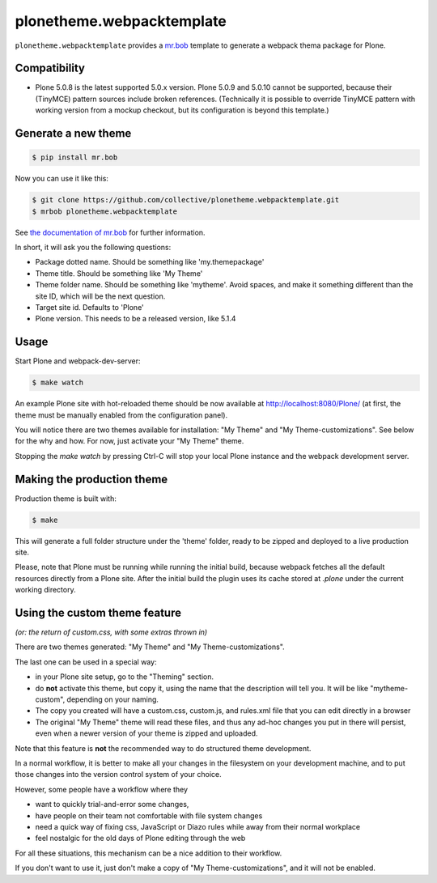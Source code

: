 plonetheme.webpacktemplate
==========================

.. image:: https://travis-ci.org/collective/plonetheme.webpacktemplate.svg?branch=master
    :target: https://travis-ci.org/collective/plonetheme.webpacktemplate

``plonetheme.webpacktemplate`` provides a `mr.bob <http://mrbob.readthedocs.org/en/latest/>`_ template to generate a webpack thema package for Plone.


Compatibility
-------------

* Plone 5.0.8 is the latest supported 5.0.x version. Plone 5.0.9 and 5.0.10
  cannot be supported, because their (TinyMCE) pattern sources include broken
  references. (Technically it is possible to override TinyMCE pattern with
  working version from a mockup checkout, but its configuration is beyond this
  template.)


Generate a new theme
--------------------

.. code:: bash

   $ pip install mr.bob

Now you can use it like this:

.. code:: bash

   $ git clone https://github.com/collective/plonetheme.webpacktemplate.git
   $ mrbob plonetheme.webpacktemplate

See `the documentation of mr.bob <http://mrbob.readthedocs.org/en/latest/>`_  for further information.

In short, it will ask you the following questions:

- Package dotted name. Should be something like 'my.themepackage'
- Theme title. Should be something like 'My Theme'
- Theme folder name. Should be something like 'mytheme'. Avoid spaces, and make it something different than the site ID, which will be the next question.
- Target site id. Defaults to 'Plone'
- Plone version. This needs to be a released version, like 5.1.4


Usage
-----

Start Plone and webpack-dev-server:

.. code:: shell

   $ make watch

An example Plone site with hot-reloaded theme should be now available at http://localhost:8080/Plone/ (at first, the theme must be manually enabled from the configuration panel).

You will notice there are two themes available for installation:
"My Theme" and "My Theme-customizations". 
See below for the why and how. For now, just activate your "My Theme" theme.

Stopping the `make watch` by pressing Ctrl-C will stop your local Plone instance and the webpack development server.


Making the production theme
---------------------------

Production theme is built with:

.. code:: shell

   $ make

This will generate a full folder structure under the 'theme' folder, ready to be zipped and deployed to a live production site.

Please, note that Plone must be running while running the initial build, because webpack fetches all the default resources directly from a Plone site. After the initial build the plugin uses its cache stored at `.plone` under the current working directory.


Using the custom theme feature
------------------------------

*(or: the return of custom.css, with some extras thrown in)*

There are two themes generated: "My Theme" and "My Theme-customizations".

The last one can be used in a special way:

- in your Plone site setup, go to the "Theming" section.
- do **not** activate this theme, but copy it, using the name that the description will tell you.
  It will be like "mytheme-custom", depending on your naming.
- The copy you created will have a custom.css, custom.js, and rules.xml file that you can edit directly in a browser
- The original "My Theme" theme will read these files, and thus any ad-hoc changes you put in there will persist, even when a newer version of your theme is zipped and uploaded.

Note that this feature is **not** the recommended way to do structured theme development.

In a normal workflow, it is better to make all your changes in the filesystem on your development machine,
and to put those changes into the version control system of your choice.

However, some people have a workflow where they

- want to quickly trial-and-error some changes,
- have people on their team not comfortable with file system changes
- need a quick way of fixing css, JavaScript or Diazo rules while away from their normal workplace
- feel nostalgic for the old days of Plone editing through the web

For all these situations, this mechanism can be a nice addition to their workflow.

If you don't want to use it, just don't make a copy of "My Theme-customizations", and it will not be enabled.
